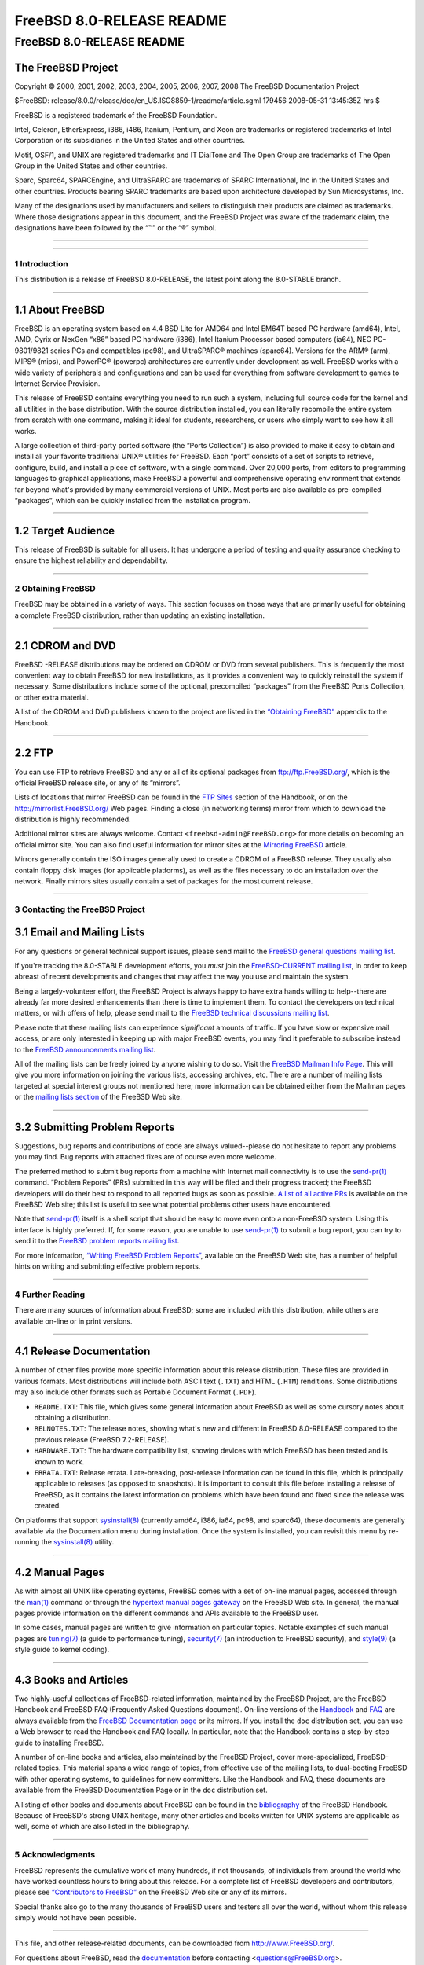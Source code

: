 ==========================
FreeBSD 8.0-RELEASE README
==========================

.. raw:: html

   <div class="ARTICLE">

.. raw:: html

   <div class="TITLEPAGE">

FreeBSD 8.0-RELEASE README
==========================

The FreeBSD Project
~~~~~~~~~~~~~~~~~~~

Copyright © 2000, 2001, 2002, 2003, 2004, 2005, 2006, 2007, 2008 The
FreeBSD Documentation Project

| $FreeBSD:
  release/8.0.0/release/doc/en\_US.ISO8859-1/readme/article.sgml 179456
  2008-05-31 13:45:35Z hrs $

.. raw:: html

   <div class="LEGALNOTICE">

FreeBSD is a registered trademark of the FreeBSD Foundation.

Intel, Celeron, EtherExpress, i386, i486, Itanium, Pentium, and Xeon are
trademarks or registered trademarks of Intel Corporation or its
subsidiaries in the United States and other countries.

Motif, OSF/1, and UNIX are registered trademarks and IT DialTone and The
Open Group are trademarks of The Open Group in the United States and
other countries.

Sparc, Sparc64, SPARCEngine, and UltraSPARC are trademarks of SPARC
International, Inc in the United States and other countries. Products
bearing SPARC trademarks are based upon architecture developed by Sun
Microsystems, Inc.

Many of the designations used by manufacturers and sellers to
distinguish their products are claimed as trademarks. Where those
designations appear in this document, and the FreeBSD Project was aware
of the trademark claim, the designations have been followed by the “™”
or the “®” symbol.

.. raw:: html

   </div>

--------------

.. raw:: html

   </div>

    .. raw:: html

       <div class="ABSTRACT">

    This document gives a brief introduction to FreeBSD 8.0-RELEASE. It
    includes some information on how to obtain FreeBSD, a listing of
    various ways to contact the FreeBSD Project, and pointers to some
    other sources of information.

    .. raw:: html

       </div>

.. raw:: html

   <div class="SECT1">

--------------

1 Introduction
--------------

This distribution is a release of FreeBSD 8.0-RELEASE, the latest point
along the 8.0-STABLE branch.

.. raw:: html

   <div class="SECT2">

--------------

1.1 About FreeBSD
~~~~~~~~~~~~~~~~~

FreeBSD is an operating system based on 4.4 BSD Lite for AMD64 and Intel
EM64T based PC hardware (amd64), Intel, AMD, Cyrix or NexGen “x86” based
PC hardware (i386), Intel Itanium Processor based computers (ia64), NEC
PC-9801/9821 series PCs and compatibles (pc98), and UltraSPARC® machines
(sparc64). Versions for the ARM® (arm), MIPS® (mips), and PowerPC®
(powerpc) architectures are currently under development as well. FreeBSD
works with a wide variety of peripherals and configurations and can be
used for everything from software development to games to Internet
Service Provision.

This release of FreeBSD contains everything you need to run such a
system, including full source code for the kernel and all utilities in
the base distribution. With the source distribution installed, you can
literally recompile the entire system from scratch with one command,
making it ideal for students, researchers, or users who simply want to
see how it all works.

A large collection of third-party ported software (the “Ports
Collection”) is also provided to make it easy to obtain and install all
your favorite traditional UNIX® utilities for FreeBSD. Each “port”
consists of a set of scripts to retrieve, configure, build, and install
a piece of software, with a single command. Over 20,000 ports, from
editors to programming languages to graphical applications, make FreeBSD
a powerful and comprehensive operating environment that extends far
beyond what's provided by many commercial versions of UNIX. Most ports
are also available as pre-compiled “packages”, which can be quickly
installed from the installation program.

.. raw:: html

   </div>

.. raw:: html

   <div class="SECT2">

--------------

1.2 Target Audience
~~~~~~~~~~~~~~~~~~~

This release of FreeBSD is suitable for all users. It has undergone a
period of testing and quality assurance checking to ensure the highest
reliability and dependability.

.. raw:: html

   </div>

.. raw:: html

   </div>

.. raw:: html

   <div class="SECT1">

--------------

2 Obtaining FreeBSD
-------------------

FreeBSD may be obtained in a variety of ways. This section focuses on
those ways that are primarily useful for obtaining a complete FreeBSD
distribution, rather than updating an existing installation.

.. raw:: html

   <div class="SECT2">

--------------

2.1 CDROM and DVD
~~~~~~~~~~~~~~~~~

FreeBSD -RELEASE distributions may be ordered on CDROM or DVD from
several publishers. This is frequently the most convenient way to obtain
FreeBSD for new installations, as it provides a convenient way to
quickly reinstall the system if necessary. Some distributions include
some of the optional, precompiled “packages” from the FreeBSD Ports
Collection, or other extra material.

A list of the CDROM and DVD publishers known to the project are listed
in the `“Obtaining
FreeBSD” <http://www.FreeBSD.org/doc/en_US.ISO8859-1/books/handbook/mirrors.html>`__
appendix to the Handbook.

.. raw:: html

   </div>

.. raw:: html

   <div class="SECT2">

--------------

2.2 FTP
~~~~~~~

You can use FTP to retrieve FreeBSD and any or all of its optional
packages from ftp://ftp.FreeBSD.org/, which is the official FreeBSD
release site, or any of its “mirrors”.

Lists of locations that mirror FreeBSD can be found in the `FTP
Sites <http://www.FreeBSD.org/doc/en_US.ISO8859-1/books/handbook/mirrors-ftp.html>`__
section of the Handbook, or on the http://mirrorlist.FreeBSD.org/ Web
pages. Finding a close (in networking terms) mirror from which to
download the distribution is highly recommended.

Additional mirror sites are always welcome. Contact
``<freebsd-admin@FreeBSD.org>`` for more details on becoming an official
mirror site. You can also find useful information for mirror sites at
the `Mirroring
FreeBSD <http://www.FreeBSD.org/doc/en_US.ISO8859-1/articles/hubs/>`__
article.

Mirrors generally contain the ISO images generally used to create a
CDROM of a FreeBSD release. They usually also contain floppy disk images
(for applicable platforms), as well as the files necessary to do an
installation over the network. Finally mirrors sites usually contain a
set of packages for the most current release.

.. raw:: html

   </div>

.. raw:: html

   </div>

.. raw:: html

   <div class="SECT1">

--------------

3 Contacting the FreeBSD Project
--------------------------------

.. raw:: html

   <div class="SECT2">

3.1 Email and Mailing Lists
~~~~~~~~~~~~~~~~~~~~~~~~~~~

For any questions or general technical support issues, please send mail
to the `FreeBSD general questions mailing
list <http://lists.FreeBSD.org/mailman/listinfo/freebsd-questions>`__.

If you're tracking the 8.0-STABLE development efforts, you *must* join
the `FreeBSD-CURRENT mailing
list <http://lists.FreeBSD.org/mailman/listinfo/freebsd-current>`__, in
order to keep abreast of recent developments and changes that may affect
the way you use and maintain the system.

Being a largely-volunteer effort, the FreeBSD Project is always happy to
have extra hands willing to help--there are already far more desired
enhancements than there is time to implement them. To contact the
developers on technical matters, or with offers of help, please send
mail to the `FreeBSD technical discussions mailing
list <http://lists.FreeBSD.org/mailman/listinfo/freebsd-hackers>`__.

Please note that these mailing lists can experience *significant*
amounts of traffic. If you have slow or expensive mail access, or are
only interested in keeping up with major FreeBSD events, you may find it
preferable to subscribe instead to the `FreeBSD announcements mailing
list <http://lists.FreeBSD.org/mailman/listinfo/freebsd-announce>`__.

All of the mailing lists can be freely joined by anyone wishing to do
so. Visit the `FreeBSD Mailman Info
Page <http://www.FreeBSD.org/mailman/listinfo>`__. This will give you
more information on joining the various lists, accessing archives, etc.
There are a number of mailing lists targeted at special interest groups
not mentioned here; more information can be obtained either from the
Mailman pages or the `mailing lists
section <http://www.FreeBSD.org/support.html#mailing-list>`__ of the
FreeBSD Web site.

.. raw:: html

   <div class="IMPORTANT">

    **Important:** Do *not* send email to the lists asking to be
    subscribed. Use the Mailman interface instead.

.. raw:: html

   </div>

.. raw:: html

   </div>

.. raw:: html

   <div class="SECT2">

--------------

3.2 Submitting Problem Reports
~~~~~~~~~~~~~~~~~~~~~~~~~~~~~~

Suggestions, bug reports and contributions of code are always
valued--please do not hesitate to report any problems you may find. Bug
reports with attached fixes are of course even more welcome.

The preferred method to submit bug reports from a machine with Internet
mail connectivity is to use the
`send-pr(1) <http://www.FreeBSD.org/cgi/man.cgi?query=send-pr&sektion=1&manpath=FreeBSD+8.0-RELEASE>`__
command. “Problem Reports” (PRs) submitted in this way will be filed and
their progress tracked; the FreeBSD developers will do their best to
respond to all reported bugs as soon as possible. `A list of all active
PRs <http://www.FreeBSD.org/cgi/query-pr-summary.cgi>`__ is available on
the FreeBSD Web site; this list is useful to see what potential problems
other users have encountered.

Note that
`send-pr(1) <http://www.FreeBSD.org/cgi/man.cgi?query=send-pr&sektion=1&manpath=FreeBSD+8.0-RELEASE>`__
itself is a shell script that should be easy to move even onto a
non-FreeBSD system. Using this interface is highly preferred. If, for
some reason, you are unable to use
`send-pr(1) <http://www.FreeBSD.org/cgi/man.cgi?query=send-pr&sektion=1&manpath=FreeBSD+8.0-RELEASE>`__
to submit a bug report, you can try to send it to the `FreeBSD problem
reports mailing
list <http://lists.FreeBSD.org/mailman/listinfo/freebsd-bugs>`__.

For more information, `“Writing FreeBSD Problem
Reports” <http://www.FreeBSD.org/doc/en_US.ISO8859-1/articles/problem-reports/>`__,
available on the FreeBSD Web site, has a number of helpful hints on
writing and submitting effective problem reports.

.. raw:: html

   </div>

.. raw:: html

   </div>

.. raw:: html

   <div class="SECT1">

--------------

4 Further Reading
-----------------

There are many sources of information about FreeBSD; some are included
with this distribution, while others are available on-line or in print
versions.

.. raw:: html

   <div class="SECT2">

--------------

4.1 Release Documentation
~~~~~~~~~~~~~~~~~~~~~~~~~

A number of other files provide more specific information about this
release distribution. These files are provided in various formats. Most
distributions will include both ASCII text (``.TXT``) and HTML
(``.HTM``) renditions. Some distributions may also include other formats
such as Portable Document Format (``.PDF``).

-  ``README.TXT``: This file, which gives some general information about
   FreeBSD as well as some cursory notes about obtaining a distribution.

-  ``RELNOTES.TXT``: The release notes, showing what's new and different
   in FreeBSD 8.0-RELEASE compared to the previous release (FreeBSD
   7.2-RELEASE).

-  ``HARDWARE.TXT``: The hardware compatibility list, showing devices
   with which FreeBSD has been tested and is known to work.

-  ``ERRATA.TXT``: Release errata. Late-breaking, post-release
   information can be found in this file, which is principally
   applicable to releases (as opposed to snapshots). It is important to
   consult this file before installing a release of FreeBSD, as it
   contains the latest information on problems which have been found and
   fixed since the release was created.

On platforms that support
`sysinstall(8) <http://www.FreeBSD.org/cgi/man.cgi?query=sysinstall&sektion=8&manpath=FreeBSD+8.0-RELEASE>`__
(currently amd64, i386, ia64, pc98, and sparc64), these documents are
generally available via the Documentation menu during installation. Once
the system is installed, you can revisit this menu by re-running the
`sysinstall(8) <http://www.FreeBSD.org/cgi/man.cgi?query=sysinstall&sektion=8&manpath=FreeBSD+8.0-RELEASE>`__
utility.

.. raw:: html

   <div class="NOTE">

    **Note:** It is extremely important to read the errata for any given
    release before installing it, to learn about any “late-breaking
    news” or post-release problems. The errata file accompanying each
    release (most likely right next to this file) is already out of date
    by definition, but other copies are kept updated on the Internet and
    should be consulted as the “current errata” for this release. These
    other copies of the errata are located at
    http://www.FreeBSD.org/releases/ (as well as any sites which keep
    up-to-date mirrors of this location).

.. raw:: html

   </div>

.. raw:: html

   </div>

.. raw:: html

   <div class="SECT2">

--------------

4.2 Manual Pages
~~~~~~~~~~~~~~~~

As with almost all UNIX like operating systems, FreeBSD comes with a set
of on-line manual pages, accessed through the
`man(1) <http://www.FreeBSD.org/cgi/man.cgi?query=man&sektion=1&manpath=FreeBSD+8.0-RELEASE>`__
command or through the `hypertext manual pages
gateway <http://www.FreeBSD.org/cgi/man.cgi>`__ on the FreeBSD Web site.
In general, the manual pages provide information on the different
commands and APIs available to the FreeBSD user.

In some cases, manual pages are written to give information on
particular topics. Notable examples of such manual pages are
`tuning(7) <http://www.FreeBSD.org/cgi/man.cgi?query=tuning&sektion=7&manpath=FreeBSD+8.0-RELEASE>`__
(a guide to performance tuning),
`security(7) <http://www.FreeBSD.org/cgi/man.cgi?query=security&sektion=7&manpath=FreeBSD+8.0-RELEASE>`__
(an introduction to FreeBSD security), and
`style(9) <http://www.FreeBSD.org/cgi/man.cgi?query=style&sektion=9&manpath=FreeBSD+8.0-RELEASE>`__
(a style guide to kernel coding).

.. raw:: html

   </div>

.. raw:: html

   <div class="SECT2">

--------------

4.3 Books and Articles
~~~~~~~~~~~~~~~~~~~~~~

Two highly-useful collections of FreeBSD-related information, maintained
by the FreeBSD Project, are the FreeBSD Handbook and FreeBSD FAQ
(Frequently Asked Questions document). On-line versions of the
`Handbook <http://www.FreeBSD.org/doc/en_US.ISO8859-1/books/handbook/>`__
and `FAQ <http://www.FreeBSD.org/doc/en_US.ISO8859-1/books/faq/>`__ are
always available from the `FreeBSD Documentation
page <http://www.FreeBSD.org/docs.html>`__ or its mirrors. If you
install the ``doc`` distribution set, you can use a Web browser to read
the Handbook and FAQ locally. In particular, note that the Handbook
contains a step-by-step guide to installing FreeBSD.

A number of on-line books and articles, also maintained by the FreeBSD
Project, cover more-specialized, FreeBSD-related topics. This material
spans a wide range of topics, from effective use of the mailing lists,
to dual-booting FreeBSD with other operating systems, to guidelines for
new committers. Like the Handbook and FAQ, these documents are available
from the FreeBSD Documentation Page or in the ``doc`` distribution set.

A listing of other books and documents about FreeBSD can be found in the
`bibliography <http://www.FreeBSD.org/doc/en_US.ISO8859-1/books/handbook/bibliography.html>`__
of the FreeBSD Handbook. Because of FreeBSD's strong UNIX heritage, many
other articles and books written for UNIX systems are applicable as
well, some of which are also listed in the bibliography.

.. raw:: html

   </div>

.. raw:: html

   </div>

.. raw:: html

   <div class="SECT1">

--------------

5 Acknowledgments
-----------------

FreeBSD represents the cumulative work of many hundreds, if not
thousands, of individuals from around the world who have worked
countless hours to bring about this release. For a complete list of
FreeBSD developers and contributors, please see `“Contributors to
FreeBSD” <http://www.FreeBSD.org/doc/en_US.ISO8859-1/articles/contributors/>`__
on the FreeBSD Web site or any of its mirrors.

Special thanks also go to the many thousands of FreeBSD users and
testers all over the world, without whom this release simply would not
have been possible.

.. raw:: html

   </div>

.. raw:: html

   </div>

--------------

This file, and other release-related documents, can be downloaded from
http://www.FreeBSD.org/.

For questions about FreeBSD, read the
`documentation <http://www.FreeBSD.org/docs.html>`__ before contacting
<questions@FreeBSD.org\ >.

For questions about this documentation, e-mail <doc@FreeBSD.org\ >.
